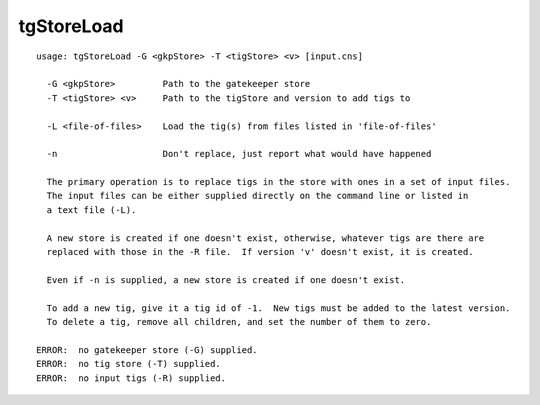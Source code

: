 tgStoreLoad
~~~~~~

::

  usage: tgStoreLoad -G <gkpStore> -T <tigStore> <v> [input.cns]
  
    -G <gkpStore>         Path to the gatekeeper store
    -T <tigStore> <v>     Path to the tigStore and version to add tigs to
  
    -L <file-of-files>    Load the tig(s) from files listed in 'file-of-files'
  
    -n                    Don't replace, just report what would have happened
  
    The primary operation is to replace tigs in the store with ones in a set of input files.
    The input files can be either supplied directly on the command line or listed in
    a text file (-L).
  
    A new store is created if one doesn't exist, otherwise, whatever tigs are there are
    replaced with those in the -R file.  If version 'v' doesn't exist, it is created.
  
    Even if -n is supplied, a new store is created if one doesn't exist.
  
    To add a new tig, give it a tig id of -1.  New tigs must be added to the latest version.
    To delete a tig, remove all children, and set the number of them to zero.
  
  ERROR:  no gatekeeper store (-G) supplied.
  ERROR:  no tig store (-T) supplied.
  ERROR:  no input tigs (-R) supplied.
